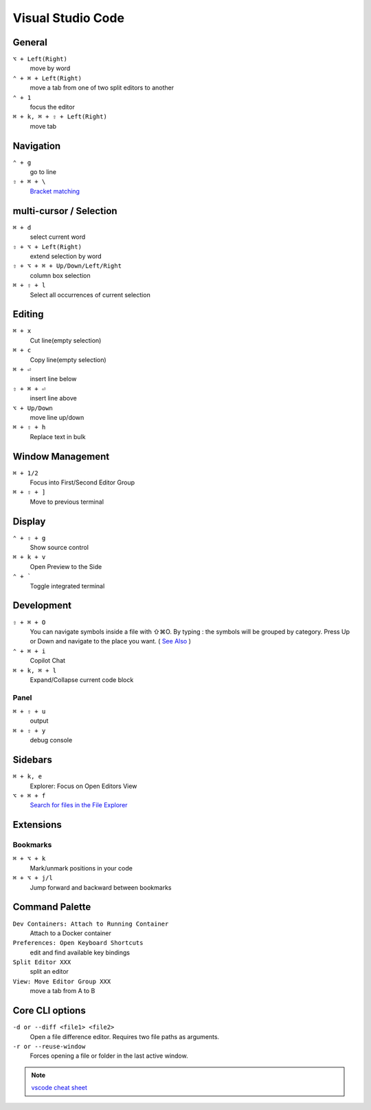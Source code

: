 ==================
Visual Studio Code
==================

General
=========================

``⌥ + Left(Right)``
   move by word

``⌃ + ⌘ + Left(Right)``
   move a tab from one of two split editors to another

``⌃ + 1``
   focus the editor

``⌘ + k, ⌘ + ⇧ + Left(Right)``
   move tab

Navigation
=========================

``⌃ + g``
   go to line

``⇧ + ⌘ + \``
   `Bracket matching <https://code.visualstudio.com/docs/editor/editingevolved#_bracket-matching>`_

multi-cursor / Selection
=========================

``⌘ + d``
   select current word

``⇧ + ⌥ + Left(Right)``
   extend selection by word

``⇧ + ⌥ + ⌘ + Up/Down/Left/Right``
   column box selection

``⌘ + ⇧ + l``
   Select all occurrences of current selection

Editing
=========================

``⌘ + x``
   Cut line(empty selection)

``⌘ + c``
   Copy line(empty selection)

``⌘ + ⏎``
   insert line below

``⇧ + ⌘ + ⏎``
   insert line above

``⌥ + Up/Down``
   move line up/down

``⌘ + ⇧ + h``
   Replace text in bulk

Window Management
=========================

``⌘ + 1/2``
   Focus into First/Second Editor Group

``⌘ + ⇧ + ]``
   Move to previous terminal


Display
=========================

``⌃ + ⇧ + g``
   Show source control

``⌘ + k + v``
   Open Preview to the Side

``⌃ + ```
   Toggle integrated terminal


Development
=========================

``⇧ + ⌘ + O``
   You can navigate symbols inside a file with ⇧⌘O. By typing : the symbols will be grouped by category. Press Up or Down and navigate to the place you want. ( `See Also <https://code.visualstudio.com/docs/editor/editingevolved#_go-to-symbol>`_ )

``⌃ + ⌘ + i``
   Copilot Chat

``⌘ + k, ⌘ + l``
   Expand/Collapse current code block

Panel
----------------

``⌘ + ⇧ + u``
   output

``⌘ + ⇧ + y``
   debug console

Sidebars
=========================

``⌘ + k, e``
   Explorer: Focus on Open Editors View

``⌥ + ⌘ + f``
   `Search for files in the File Explorer <https://code.visualstudio.com/updates/v1_94#_find-in-explorer>`_

Extensions
=========================

Bookmarks
----------------

``⌘ + ⌥ + k``
   Mark/unmark positions in your code

``⌘ + ⌥ + j/l``
   Jump forward and backward between bookmarks


Command Palette
=========================

``Dev Containers: Attach to Running Container``
   Attach to a Docker container

``Preferences: Open Keyboard Shortcuts``
   edit and find available key bindings

``Split Editor XXX``
   split an editor

``View: Move Editor Group XXX``
   move a tab from A to B

Core CLI options
=========================

``-d or --diff <file1> <file2>``
   Open a file difference editor. Requires two file paths as arguments.

``-r or --reuse-window``
   Forces opening a file or folder in the last active window.

.. note::
   `vscode cheat sheet <https://code.visualstudio.com/shortcuts/keyboard-shortcuts-macos.pdf>`_


